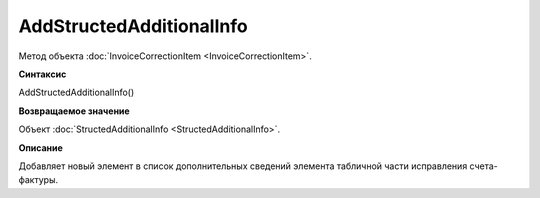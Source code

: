 ﻿AddStructedAdditionalInfo
=========================

Метод объекта :doc:`InvoiceCorrectionItem <InvoiceCorrectionItem>`.


**Синтаксис**

AddStructedAdditionalInfo()


**Возвращаемое значение**

Объект :doc:`StructedAdditionalInfo <StructedAdditionalInfo>`.


**Описание**

Добавляет новый элемент в список дополнительных сведений элемента табличной части исправления счета-фактуры.

